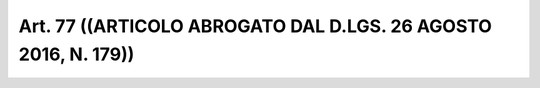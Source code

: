 Art. 77  ((ARTICOLO ABROGATO DAL D.LGS. 26 AGOSTO 2016, N. 179)) 
^^^^^^^^^^^^^^^^^^^^^^^^^^^^^^^^^^^^^^^^^^^^^^^^^^^^^^^^^^^^^^^^^

